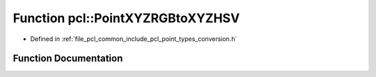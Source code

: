 .. _exhale_function_namespacepcl_1a535c726cf92e7201f369715f9eef5902:

Function pcl::PointXYZRGBtoXYZHSV
=================================

- Defined in :ref:`file_pcl_common_include_pcl_point_types_conversion.h`


Function Documentation
----------------------


.. doxygenfunction:: pcl::PointXYZRGBtoXYZHSV(const PointXYZRGB&, PointXYZHSV&)
